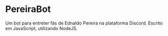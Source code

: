 * PereiraBot
  Um bot para entreter fãs de Ednaldo Pereira na plataforma Discord.
  Escrito em JavaScript, utilizando NodeJS.
